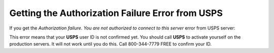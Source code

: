 *************************************************
Getting the Authorization Failure Error from USPS
*************************************************

If you get the *Authorization failure. You are not authorized to connect to this server* error from USPS server:

This error means that your **USPS** user ID is not confirmed yet. You should call **USPS** to activate yourself on the production servers. It will not work until you do this. Call 800-344-7779 FREE to confirm your ID.
